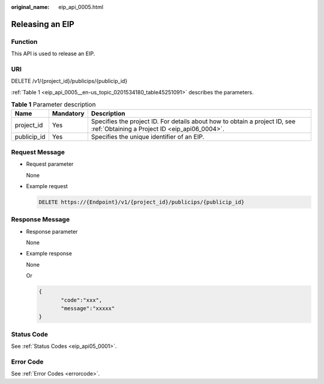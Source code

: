 :original_name: eip_api_0005.html

.. _eip_api_0005:

Releasing an EIP
================

Function
--------

This API is used to release an EIP.

URI
---

DELETE /v1/{project_id}/publicips/{publicip_id}

:ref:`Table 1 <eip_api_0005__en-us_topic_0201534180_table45251091>` describes the parameters.

.. _eip_api_0005__en-us_topic_0201534180_table45251091:

.. table:: **Table 1** Parameter description

   +-------------+-----------+-----------------------------------------------------------------------------------------------------------------------------+
   | Name        | Mandatory | Description                                                                                                                 |
   +=============+===========+=============================================================================================================================+
   | project_id  | Yes       | Specifies the project ID. For details about how to obtain a project ID, see :ref:`Obtaining a Project ID <eip_api06_0004>`. |
   +-------------+-----------+-----------------------------------------------------------------------------------------------------------------------------+
   | publicip_id | Yes       | Specifies the unique identifier of an EIP.                                                                                  |
   +-------------+-----------+-----------------------------------------------------------------------------------------------------------------------------+

Request Message
---------------

-  Request parameter

   None

-  Example request

   .. code-block:: text

      DELETE https://{Endpoint}/v1/{project_id}/publicips/{publicip_id}

Response Message
----------------

-  Response parameter

   None

-  Example response

   None

   Or

   .. code-block::

      {
             "code":"xxx",
             "message":"xxxxx"
      }

Status Code
-----------

See :ref:`Status Codes <eip_api05_0001>`.

Error Code
----------

See :ref:`Error Codes <errorcode>`.
